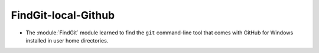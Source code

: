 FindGit-local-Github
--------------------

* The :module:`FindGit` module learned to find the ``git`` command-line tool
  that comes with GitHub for Windows installed in user home directories.
